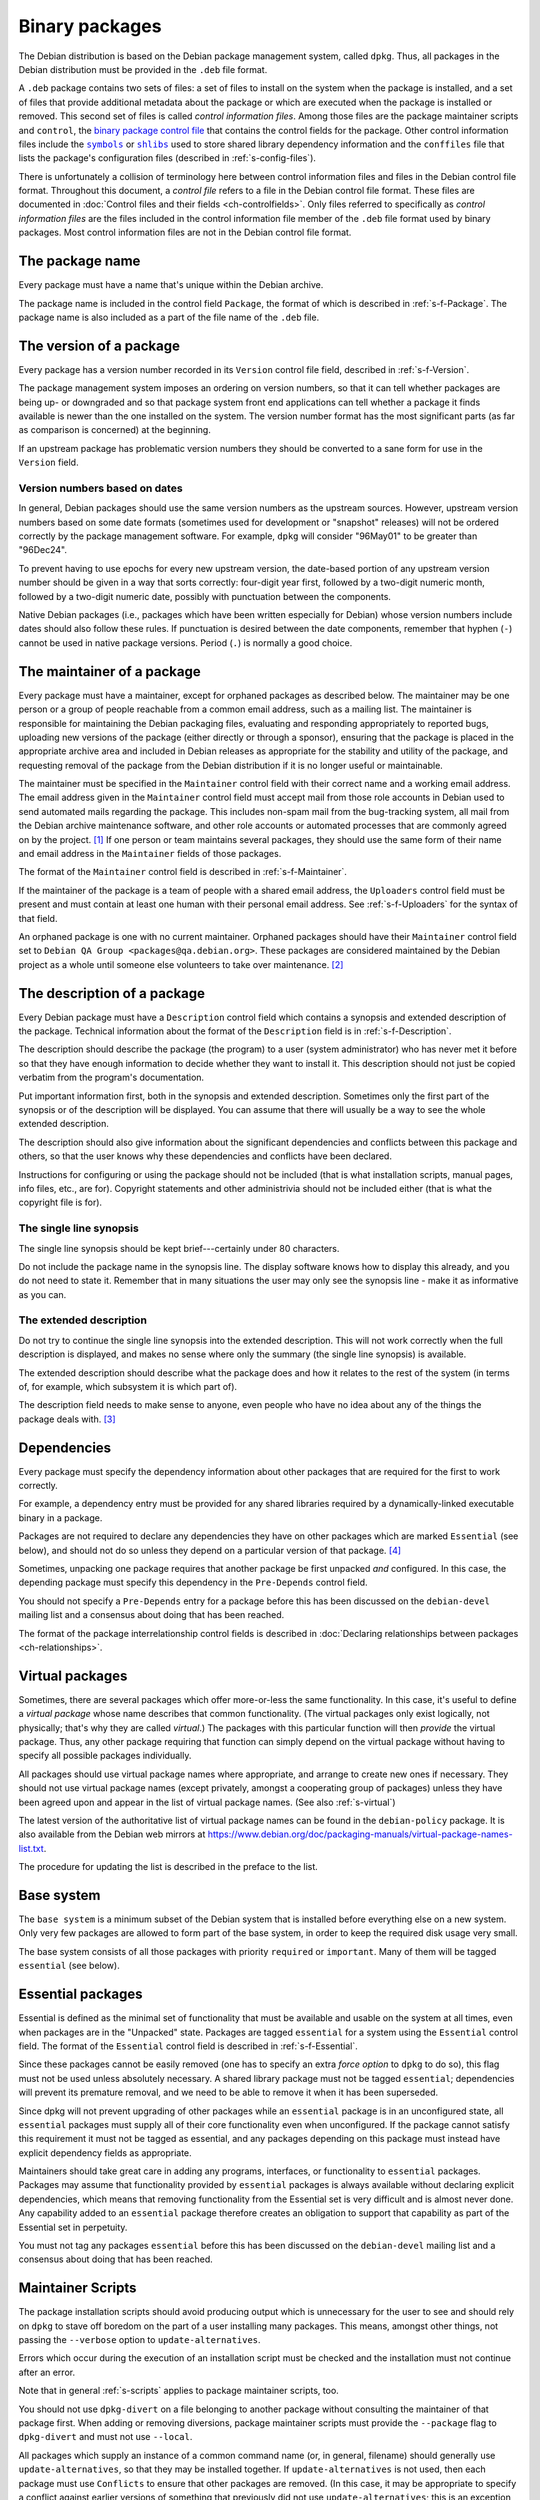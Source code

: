 Binary packages
===============

The Debian distribution is based on the Debian package management
system, called ``dpkg``. Thus, all packages in the Debian distribution
must be provided in the ``.deb`` file format.

A ``.deb`` package contains two sets of files: a set of files to
install on the system when the package is installed, and a set of
files that provide additional metadata about the package or which are
executed when the package is installed or removed. This second set of
files is called *control information files*. Among those files are the
package maintainer scripts and ``control``, the `binary package
control file <#s-binarycontrolfiles>`_ that contains the control
fields for the package. Other control information files include the
|symbols link|_ or |shlibs link|_ used to store shared library
dependency information and the ``conffiles`` file that lists the
package's configuration files (described in :ref:`s-config-files`).

.. |symbols link| replace:: ``symbols``
.. _symbols link: #s-sharedlibs-symbols
.. |shlibs link| replace:: ``shlibs``
.. _shlibs link: #s-sharedlibs-shlisb

There is unfortunately a collision of terminology here between control
information files and files in the Debian control file format.
Throughout this document, a *control file* refers to a file in the
Debian control file format. These files are documented in
:doc:`Control files and their fields <ch-controlfields>`. Only files
referred to specifically as *control information files* are the files
included in the control information file member of the ``.deb`` file
format used by binary packages. Most control information files are not
in the Debian control file format.

.. _s3.1:

The package name
----------------

Every package must have a name that's unique within the Debian archive.

The package name is included in the control field ``Package``, the
format of which is described in :ref:`s-f-Package`. The
package name is also included as a part of the file name of the ``.deb``
file.

.. _s-versions:

The version of a package
------------------------

Every package has a version number recorded in its ``Version`` control
file field, described in :ref:`s-f-Version`.

The package management system imposes an ordering on version numbers, so
that it can tell whether packages are being up- or downgraded and so
that package system front end applications can tell whether a package it
finds available is newer than the one installed on the system. The
version number format has the most significant parts (as far as
comparison is concerned) at the beginning.

If an upstream package has problematic version numbers they should be
converted to a sane form for use in the ``Version`` field.

.. _s3.2.1:

Version numbers based on dates
~~~~~~~~~~~~~~~~~~~~~~~~~~~~~~

In general, Debian packages should use the same version numbers as the
upstream sources. However, upstream version numbers based on some date
formats (sometimes used for development or "snapshot" releases) will not
be ordered correctly by the package management software. For example,
``dpkg`` will consider "96May01" to be greater than "96Dec24".

To prevent having to use epochs for every new upstream version, the
date-based portion of any upstream version number should be given in a
way that sorts correctly: four-digit year first, followed by a two-digit
numeric month, followed by a two-digit numeric date, possibly with
punctuation between the components.

Native Debian packages (i.e., packages which have been written
especially for Debian) whose version numbers include dates should also
follow these rules. If punctuation is desired between the date
components, remember that hyphen (``-``) cannot be used in native
package versions. Period (``.``) is normally a good choice.

.. _s-maintainer:

The maintainer of a package
---------------------------

Every package must have a maintainer, except for orphaned packages as
described below. The maintainer may be one person or a group of people
reachable from a common email address, such as a mailing list. The
maintainer is responsible for maintaining the Debian packaging files,
evaluating and responding appropriately to reported bugs, uploading new
versions of the package (either directly or through a sponsor), ensuring
that the package is placed in the appropriate archive area and included
in Debian releases as appropriate for the stability and utility of the
package, and requesting removal of the package from the Debian
distribution if it is no longer useful or maintainable.

The maintainer must be specified in the ``Maintainer`` control field
with their correct name and a working email address. The email address
given in the ``Maintainer`` control field must accept mail from those
role accounts in Debian used to send automated mails regarding the
package. This includes non-spam mail from the bug-tracking system, all
mail from the Debian archive maintenance software, and other role
accounts or automated processes that are commonly agreed on by the
project.  [#]_ If one person or team maintains several packages, they
should use the same form of their name and email address in the
``Maintainer`` fields of those packages.

The format of the ``Maintainer`` control field is described in
:ref:`s-f-Maintainer`.

If the maintainer of the package is a team of people with a shared email
address, the ``Uploaders`` control field must be present and must
contain at least one human with their personal email address. See
:ref:`s-f-Uploaders` for the syntax of that field.

An orphaned package is one with no current maintainer. Orphaned packages
should have their ``Maintainer`` control field set to ``Debian QA Group <packages@qa.debian.org>``. These packages are considered
maintained by the Debian project as a whole until someone else
volunteers to take over maintenance.  [#]_

.. _s-descriptions:

The description of a package
----------------------------

Every Debian package must have a ``Description`` control field which
contains a synopsis and extended description of the package. Technical
information about the format of the ``Description`` field is in
:ref:`s-f-Description`.

The description should describe the package (the program) to a user
(system administrator) who has never met it before so that they have
enough information to decide whether they want to install it. This
description should not just be copied verbatim from the program's
documentation.

Put important information first, both in the synopsis and extended
description. Sometimes only the first part of the synopsis or of the
description will be displayed. You can assume that there will usually be
a way to see the whole extended description.

The description should also give information about the significant
dependencies and conflicts between this package and others, so that the
user knows why these dependencies and conflicts have been declared.

Instructions for configuring or using the package should not be included
(that is what installation scripts, manual pages, info files, etc., are
for). Copyright statements and other administrivia should not be
included either (that is what the copyright file is for).

.. _s-synopsis:

The single line synopsis
~~~~~~~~~~~~~~~~~~~~~~~~

The single line synopsis should be kept brief---certainly under 80
characters.

Do not include the package name in the synopsis line. The display
software knows how to display this already, and you do not need to state
it. Remember that in many situations the user may only see the synopsis
line - make it as informative as you can.

.. _s-extendeddesc:

The extended description
~~~~~~~~~~~~~~~~~~~~~~~~

Do not try to continue the single line synopsis into the extended
description. This will not work correctly when the full description is
displayed, and makes no sense where only the summary (the single line
synopsis) is available.

The extended description should describe what the package does and how
it relates to the rest of the system (in terms of, for example, which
subsystem it is which part of).

The description field needs to make sense to anyone, even people who
have no idea about any of the things the package deals with.  [#]_

.. _s-dependencies:

Dependencies
------------

Every package must specify the dependency information about other
packages that are required for the first to work correctly.

For example, a dependency entry must be provided for any shared
libraries required by a dynamically-linked executable binary in a
package.

Packages are not required to declare any dependencies they have on other
packages which are marked ``Essential`` (see below), and should not do
so unless they depend on a particular version of that package.  [#]_

Sometimes, unpacking one package requires that another package be first
unpacked *and* configured. In this case, the depending package must
specify this dependency in the ``Pre-Depends`` control field.

You should not specify a ``Pre-Depends`` entry for a package before this
has been discussed on the ``debian-devel`` mailing list and a consensus
about doing that has been reached.

The format of the package interrelationship control fields is described
in :doc:`Declaring relationships between packages <ch-relationships>`.

.. _s-virtual-pkg:

Virtual packages
----------------

Sometimes, there are several packages which offer more-or-less the same
functionality. In this case, it's useful to define a *virtual package*
whose name describes that common functionality. (The virtual packages
only exist logically, not physically; that's why they are called
*virtual*.) The packages with this particular function will then
*provide* the virtual package. Thus, any other package requiring that
function can simply depend on the virtual package without having to
specify all possible packages individually.

All packages should use virtual package names where appropriate, and
arrange to create new ones if necessary. They should not use virtual
package names (except privately, amongst a cooperating group of
packages) unless they have been agreed upon and appear in the list of
virtual package names. (See also :ref:`s-virtual`)

The latest version of the authoritative list of virtual package names
can be found in the ``debian-policy`` package. It is also available from
the Debian web mirrors at
https://www.debian.org/doc/packaging-manuals/virtual-package-names-list.txt.

The procedure for updating the list is described in the preface to the
list.

.. _s3.7:

Base system
-----------

The ``base system`` is a minimum subset of the Debian system that is
installed before everything else on a new system. Only very few packages
are allowed to form part of the base system, in order to keep the
required disk usage very small.

The base system consists of all those packages with priority
``required`` or ``important``. Many of them will be tagged ``essential``
(see below).

.. _s3.8:

Essential packages
------------------

Essential is defined as the minimal set of functionality that must be
available and usable on the system at all times, even when packages are
in the "Unpacked" state. Packages are tagged ``essential`` for a system
using the ``Essential`` control field. The format of the ``Essential``
control field is described in :ref:`s-f-Essential`.

Since these packages cannot be easily removed (one has to specify an
extra *force option* to ``dpkg`` to do so), this flag must not be used
unless absolutely necessary. A shared library package must not be tagged
``essential``; dependencies will prevent its premature removal, and we
need to be able to remove it when it has been superseded.

Since dpkg will not prevent upgrading of other packages while an
``essential`` package is in an unconfigured state, all ``essential``
packages must supply all of their core functionality even when
unconfigured. If the package cannot satisfy this requirement it must not
be tagged as essential, and any packages depending on this package must
instead have explicit dependency fields as appropriate.

Maintainers should take great care in adding any programs, interfaces,
or functionality to ``essential`` packages. Packages may assume that
functionality provided by ``essential`` packages is always available
without declaring explicit dependencies, which means that removing
functionality from the Essential set is very difficult and is almost
never done. Any capability added to an ``essential`` package therefore
creates an obligation to support that capability as part of the
Essential set in perpetuity.

You must not tag any packages ``essential`` before this has been
discussed on the ``debian-devel`` mailing list and a consensus about
doing that has been reached.

.. _s-maintscripts:

Maintainer Scripts
------------------

The package installation scripts should avoid producing output which is
unnecessary for the user to see and should rely on ``dpkg`` to stave off
boredom on the part of a user installing many packages. This means,
amongst other things, not passing the ``--verbose`` option to
``update-alternatives``.

Errors which occur during the execution of an installation script must
be checked and the installation must not continue after an error.

Note that in general :ref:`s-scripts` applies to package
maintainer scripts, too.

You should not use ``dpkg-divert`` on a file belonging to another
package without consulting the maintainer of that package first. When
adding or removing diversions, package maintainer scripts must provide
the ``--package`` flag to ``dpkg-divert`` and must not use ``--local``.

All packages which supply an instance of a common command name (or, in
general, filename) should generally use ``update-alternatives``, so that
they may be installed together. If ``update-alternatives`` is not used,
then each package must use ``Conflicts`` to ensure that other packages
are removed. (In this case, it may be appropriate to specify a conflict
against earlier versions of something that previously did not use
``update-alternatives``; this is an exception to the usual rule that
versioned conflicts should be avoided.)

.. _s-maintscriptprompt:

Prompting in maintainer scripts
~~~~~~~~~~~~~~~~~~~~~~~~~~~~~~~

Package maintainer scripts may prompt the user if necessary. Prompting
must be done by communicating through a program, such as ``debconf``,
which conforms to the Debian Configuration Management Specification,
version 2 or higher.

Packages which are essential, or which are dependencies of essential
packages, may fall back on another prompting method if no such interface
is available when they are executed.

The Debian Configuration Management Specification is included in the
``debconf_specification`` files in the debian-policy package. It is also
available from the Debian web mirrors at
https://www.debian.org/doc/packaging-manuals/debconf_specification.html.

Packages which use the Debian Configuration Management Specification may
contain the additional control information files ``config`` and
``templates``. ``config`` is an additional maintainer script used for
package configuration, and ``templates`` contains templates used for
user prompting. The ``config`` script might be run before the
``preinst`` script and before the package is unpacked or any of its
dependencies or pre-dependencies are satisfied. Therefore it must work
using only the tools present in *essential* packages.  [#]_

Packages which use the Debian Configuration Management Specification
must allow for translation of their user-visible messages by using a
gettext-based system such as the one provided by the po-debconf package.

Packages should try to minimize the amount of prompting they need to do,
and they should ensure that the user will only ever be asked each
question once. This means that packages should try to use appropriate
shared configuration files (such as ``/etc/papersize`` and
``/etc/news/server``), and shared debconf variables rather than each
prompting for their own list of required pieces of information.

It also means that an upgrade should not ask the same questions again,
unless the user has used ``dpkg --purge`` to remove the package's
configuration. The answers to configuration questions should be stored
in an appropriate place in ``/etc`` so that the user can modify them,
and how this has been done should be documented.

If a package has a vitally important piece of information to pass to the
user (such as "don't run me as I am, you must edit the following
configuration files first or you risk your system emitting
badly-formatted messages"), it should display this in the ``config`` or
``postinst`` script and prompt the user to hit return to acknowledge the
message. Copyright messages do not count as vitally important (they
belong in ``/usr/share/doc/package/copyright``); neither do instructions
on how to use a program (these should be in on-line documentation, where
all the users can see them).

Any necessary prompting should almost always be confined to the
``config`` or ``postinst`` script. If it is done in the ``postinst``, it
should be protected with a conditional so that unnecessary prompting
doesn't happen if a package's installation fails and the ``postinst`` is
called with ``abort-upgrade``, ``abort-remove`` or
``abort-deconfigure``.

.. [#]
   A sample implementation of such a whitelist written for the Mailman
   mailing list management software is used for mailing lists hosted by
   alioth.debian.org.

.. [#]
   The detailed procedure for gracefully orphaning a package can be
   found in the Debian Developer's Reference (see
   :ref:`s-related`).

.. [#]
   The blurb that comes with a program in its announcements and/or
   ``README`` files is rarely suitable for use in a description. It is
   usually aimed at people who are already in the community where the
   package is used.

.. [#]
   Essential is needed in part to avoid unresolvable dependency loops on
   upgrade. If packages add unnecessary dependencies on packages in this
   set, the chances that there **will** be an unresolvable dependency
   loop caused by forcing these Essential packages to be configured
   first before they need to be is greatly increased. It also increases
   the chances that frontends will be unable to **calculate** an upgrade
   path, even if one exists.

   Also, functionality is rarely ever removed from the Essential set,
   but *packages* have been removed from the Essential set when the
   functionality moved to a different package. So depending on these
   packages *just in case* they stop being essential does way more harm
   than good.

.. [#]
   Debconf or another tool that implements the Debian Configuration
   Management Specification will also be installed, and any versioned
   dependencies on it will be satisfied before preconfiguration begins.
